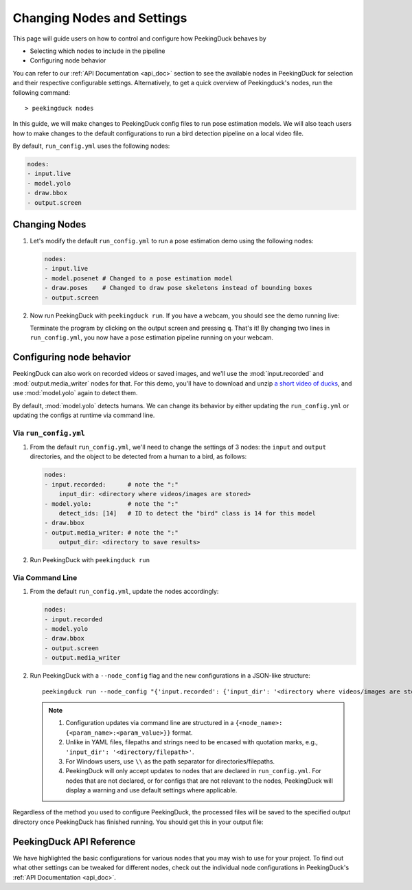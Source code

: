 ***************************
Changing Nodes and Settings
***************************

This page will guide users on how to control and configure how PeekingDuck behaves by

* Selecting which nodes to include in the pipeline
* Configuring node behavior

You can refer to our :ref:`API Documentation <api_doc>` section to see the available nodes in
PeekingDuck for selection and their respective configurable settings. Alternatively, to get a quick
overview of Peekingduck's nodes, run the following command::
   
    > peekingduck nodes

In this guide, we will make changes to PeekingDuck config files to run pose estimation models. We
will also teach users how to make changes to the default configurations to run a bird detection
pipeline on a local video file.

By default, ``run_config.yml`` uses the following nodes:

.. code-block:: yaml

   nodes:
   - input.live
   - model.yolo
   - draw.bbox
   - output.screen

Changing Nodes
==============

#. Let's modify the default ``run_config.yml`` to run a pose estimation demo using the following nodes:

   .. code-block:: yaml

      nodes:
      - input.live
      - model.posenet # Changed to a pose estimation model
      - draw.poses    # Changed to draw pose skeletons instead of bounding boxes
      - output.screen

#. Now run PeekingDuck with ``peekingduck run``. If you have a webcam, you should see the demo
   running live:

   .. image:: https://raw.githubusercontent.com/aimakerspace/PeekingDuck/dev/images/readme/posenet_demo.gif
      :width: 50 %

   Terminate the program by clicking on the output screen and pressing ``q``. That's it! By
   changing two lines in ``run_config.yml``, you now have a pose estimation pipeline running on
   your webcam.

Configuring node behavior
=========================

PeekingDuck can also work on recorded videos or saved images, and we'll use the
:mod:`input.recorded` and :mod:`output.media_writer` nodes for that. For this demo, you'll have to
download and unzip `a short video of ducks <https://storage.googleapis.com/peekingduck/videos/ducks.mp4.zip>`_,
and use :mod:`model.yolo` again to detect them.

By default, :mod:`model.yolo` detects humans. We can change its behavior by either updating the
``run_config.yml`` or updating the configs at runtime via command line.

Via ``run_config.yml``
----------------------

#. From the default ``run_config.yml``, we'll need to change the settings of 3 nodes: the ``input``
   and ``output`` directories, and the object to be detected from a human to a bird, as follows:
   
   .. code-block:: yaml
      
      nodes:
      - input.recorded:      # note the ":"
          input_dir: <directory where videos/images are stored>
      - model.yolo:          # note the ":"
          detect_ids: [14]   # ID to detect the "bird" class is 14 for this model
      - draw.bbox
      - output.media_writer: # note the ":"
          output_dir: <directory to save results>

#. Run PeekingDuck with ``peekingduck run``

Via Command Line
----------------

#. From the default ``run_config.yml``, update the nodes accordingly:

   .. code-block:: yaml
      
      nodes:
      - input.recorded
      - model.yolo
      - draw.bbox
      - output.screen
      - output.media_writer

#. Run PeekingDuck with a ``--node_config`` flag and the new configurations in a JSON-like structure::
   
    peekingduck run --node_config "{'input.recorded': {'input_dir': '<directory where videos/images are stored>'}, 'model.yolo': {'detect_ids': [14]}, 'output.media_writer': {'output_dir': '<directory to save results>'}}"

   .. note::

      #. Configuration updates via command line are structured in a
         ``{<node_name>: {<param_name>:<param_value>}}`` format.
      #. Unlike in YAML files, filepaths and strings need to be encased with quotation marks, e.g.,
         ``'input_dir': '<directory/filepath>'``.
      #. For Windows users, use ``\\`` as the path separator for directories/filepaths.
      #. PeekingDuck will only accept updates to nodes that are declared in ``run_config.yml``. For
         nodes that are not declared, or for configs that are not relevant to the nodes,
         PeekingDuck will display a warning and use default settings where applicable.

Regardless of the method you used to configure PeekingDuck, the processed files will be saved to
the specified output directory once PeekingDuck has finished running. You should get this in your
output file:

.. image:: https://raw.githubusercontent.com/aimakerspace/PeekingDuck/dev/images/readme/ducks_demo.gif
   :width: 50 %

PeekingDuck API Reference
=========================

We have highlighted the basic configurations for various nodes that you may wish to use for your
project. To find out what other settings can be tweaked for different nodes, check out the
individual node configurations in PeekingDuck's :ref:`API Documentation <api_doc>`.
